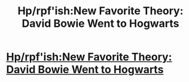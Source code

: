 #+TITLE: Hp/rpf'ish:New Favorite Theory: David Bowie Went to Hogwarts

* [[http://www.tor.com/2017/07/11/david-bowie-hogwarts/][Hp/rpf'ish:New Favorite Theory: David Bowie Went to Hogwarts]]
:PROPERTIES:
:Author: viol8er
:Score: 1
:DateUnix: 1499967766.0
:DateShort: 2017-Jul-13
:END:
